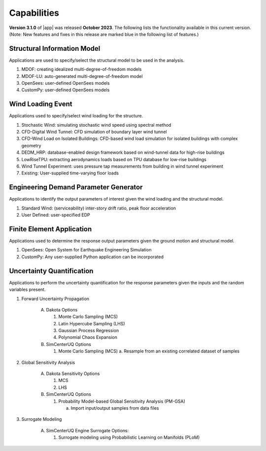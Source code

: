 .. _lbl-capabilities_weuq:
.. role:: blue

************
Capabilities
************

**Version 3.1.0** of |app| was released **October 2023**. The following lists the functionality available in this current version. (Note: New features and fixes in this release are marked :blue:`blue` in the following list of features.)


Structural Information Model
============================

Applications are used to specify/select the structural model to be used in the analysis.

#. MDOF: creating idealized multi-degree-of-freedom models
#. MDOF-LU: auto-generated multi-degree-of-freedom model     
#. OpenSees: user-defined OpenSees models
#. CustomPy: user-defined OpenSees models

    
Wind Loading Event
=======================

Applications used to specify/select wind loading for the structure.

#.  Stochastic Wind: simulating stochastic wind speed using spectral method
#.  CFD-Digital Wind Tunnel: CFD simulation of boundary layer wind tunnel
#.  :blue:`CFD-Wind Load on Isolated Buildings: CFD-based wind load simulation for isolated buildings with complex geometry`
#.  DEDM_HRP: database-enabled design framework based on wind-tunnel data for high-rise buildings 
#.  LowRiseTPU: extracting aerodynamics loads based on TPU database for low-rise buildings
#.  Wind Tunnel Experiment: uses pressure tap measurements from building in wind tunnel experiment
#.  Existing: User-supplied time-varying floor loads


Engineering Demand Parameter Generator
======================================

Applications to identify the output parameters of interest given the wind loading and the structural model.

#. Standard Wind: (serviceability) inter-story drift ratio, peak floor acceleration
#. User Defined: user-specified EDP
    
    
Finite Element Application
==========================

Applications used to determine the response output parameters given the ground motion and structural model.

#.  OpenSees: Open System for Earthquake Engineering Simulation
#.  CustomPy: Any user-supplied Python application can be incorporated

Uncertainty Quantification
==========================

Applications to perform the uncertainty quantification for the response parameters given the inputs and the random variables present.

#. Forward Uncertainty Propagation

     A. Dakota Options 

        #. Monte Carlo Sampling (MCS)
        #. Latin Hypercube Sampling (LHS)
        #. Gaussian Process Regression
        #. Polynomial Chaos Expansion

     B. SimCenterUQ Options

        #. Monte Carlo Sampling (MCS)
           a. Resample from an existing correlated dataset of samples

#. Global Sensitivity Analysis

     A. Dakota Sensitivity Options

        #. MCS
        #. LHS

     B. SimCenterUQ Options

        #. Probability Model-based Global Sensitivity Analysis (PM-GSA)

           a. Import input/output samples from data files

#. Surrogate Modeling

     A. SimCenterUQ Engine Surrogate Options:

        #. Surrogate modeling using Probabilistic Learning on Manifolds (PLoM)
	   
